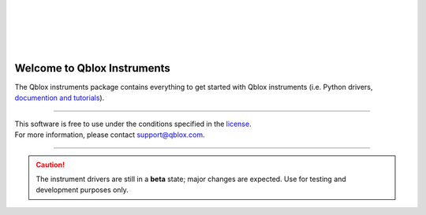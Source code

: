 | 
| 

.. figure:: https://cdn.sanity.io/images/ostxzp7d/production/f9ab429fc72aea1b31c4b2c7fab5e378b67d75c3-132x31.svg
    :width: 400px
    :target: https://qblox.com
    :align: center
    :alt: Qblox

| 
| 

############################
Welcome to Qblox Instruments
############################

| The Qblox instruments package contains everything to get started with Qblox instruments (i.e. Python drivers, `documention and tutorials <https://qblox-qblox-instruments.readthedocs-hosted.com/en/master/>`_).

----------------------------

| This software is free to use under the conditions specified in the `license <https://gitlab.com/qblox/packages/software/qblox_instruments/-/blob/master/LICENSE>`_.
| For more information, please contact `support@qblox.com <support@qblox.com>`_.

----------------------------

.. caution::

    The instrument drivers are still in a **beta** state; major changes are expected. Use for testing and development purposes only.
